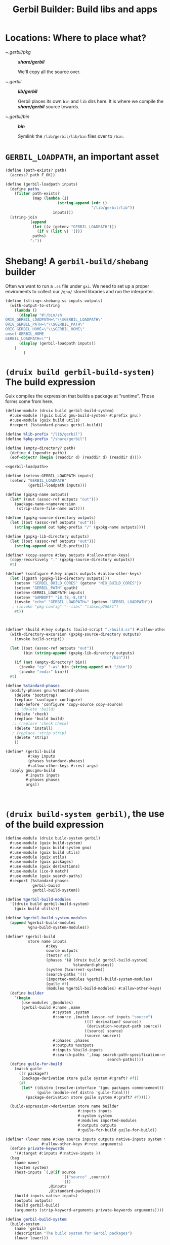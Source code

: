 #+TITLE: Gerbil Builder: Build libs and apps


* Locations: Where to place what?

- ~/.gerbil/pkg/ :: */share/gerbil/*

   We'll copy all the source over.

- ~/.gerbil/ :: */lib/gerbil/*

  Gerbil places its own ~bin~ and ~lib~ dirs here.
  It is where we compile the */share/gerbil/* source towards.

- ~/.gerbil/bin/ :: */bin/*

  Symlink the ~/lib/gerbil/lib/bin~ files over to ~/bin~.


* ~GERBIL_LOADPATH~, an important asset

#+begin_src scheme :noweb-ref gerbil-loadpath
(define (path-exists? path)
  (access? path F_OK))

(define (gerbil-loadpath inputs)
  (define paths
    (filter path-exists?
            (map (lambda (i)
                       (string-append (cdr i)
                                      "/lib/gerbil/lib"))
                     inputs)))
  (string-join
           (append
            (let ((v (getenv "GERBIL_LOADPATH")))
              (if v (list v) '()))
            paths)
           ":"))
#+end_src

* Shebang! A ~gerbil-build/shebang~ builder

Often we want to run a ~.ss~ file under ~gxi~. We need to set up a proper
enviroments to collect our ~/gnu/~ stored libraries and run the interpreter.

#+begin_src scheme
(define (string<-shebang ss inputs outputs)
  (with-output-to-string
    (lambda ()
      (display "#!/bin/sh
ORIG_GERBIL_LOADPATH=\"\\$GERBIL_LOADPATH\"
ORIG_GERBIL_PATH=\"\\$GERBIL_PATH\"
ORIG_GERBIL_HOME=\"\\$GERBIL_HOME\"
unset GERBIL_HOME
GERBIL_LOADPATH=\"")
      (display (gerbil-loadpath inputs))
    )
        )
#+end_src



* ~(druix build gerbil-build-system)~ The build expression

Guix compiles the expression that builds a package at "runtime". Those forms
come from here.

#+begin_src scheme :tangle "../../druix/build/gerbil-build-system.scm" :noweb yes
(define-module (druix build gerbil-build-system)
  #:use-module ((guix build gnu-build-system) #:prefix gnu:)
  #:use-module (guix build utils)
  #:export (%standard-phases gerbil-build))

(define %lib-prefix "/lib/gerbil")
(define %pkg-prefix "/share/gerbil")

(define (empty-directory? path)
  (define d (opendir path))
  (eof-object? (begin (readdir d) (readdir d) (readdir d))))

<<gerbil-loadpath>>

(define (setenv-GERBIL_LOADPATH inputs)
  (setenv "GERBIL_LOADPATH"
          (gerbil-loadpath inputs)))

(define (gxpkg-name outputs)
  (let* ((out (assoc-ref outputs "out")))
    (package-name->name+version
     (strip-store-file-name out))))

(define (gxpkg-source-directory outputs)
  (let ((out (assoc-ref outputs "out")))
    (string-append out %pkg-prefix "/" (gxpkg-name outputs))))

(define (gxpkg-lib-directory outputs)
  (let ((out (assoc-ref outputs "out")))
    (string-append out %lib-prefix)))

(define* (copy-source #:key outputs #:allow-other-keys)
  (copy-recursively "." (gxpkg-source-directory outputs))
  #t)

(define* (configure #:key inputs outputs #:allow-other-keys)
  (let ((gpath (gxpkg-lib-directory outputs)))
    (setenv "GERBIL_BUILD_CORES" (getenv "NIX_BUILD_CORES"))
    (setenv "GERBIL_PATH" gpath)
    (setenv-GERBIL_LOADPATH inputs)
    (setenv "GAMBOPT" "i8,f8,-8,t8")
    (invoke "echo" "GERBIL_LOADPATH=" (getenv "GERBIL_LOADPATH"))
   ; (invoke "pkg-config" "--libs" "libsecp256k1")
    #t))



(define* (build #:key outputs (build-script "./build.ss") #:allow-other-keys)
  (with-directory-excursion (gxpkg-source-directory outputs)
    (invoke build-script))

  (let ((out (assoc-ref outputs "out"))
        (bin (string-append (gxpkg-lib-directory outputs)
                                              "/bin")))
    (if (not (empty-directory? bin))
      (invoke "cp" "-as" bin (string-append out "/bin"))
      (invoke "rmdir" bin)))
  #t)

(define %standard-phases
  (modify-phases gnu:%standard-phases
    (delete 'bootstrap)
    (replace 'configure configure)
    (add-before 'configure 'copy-source copy-source)
    ;; (delete 'build)
    (delete 'check)
    (replace 'build build)
   ;; (replace 'check check)
    (delete 'install)
   ; (replace 'strip strip)
    (delete 'strip)
    ))

(define* (gerbil-build
          #:key inputs
          (phases %standard-phases)
          #:allow-other-keys #:rest args)
  (apply gnu:gnu-build
         #:inputs inputs
         #:phases phases
         args))



#+end_src

* ~(druix build-system gerbil)~, the use of the build expression

#+begin_src scheme :tangle "../../druix/build-system/gerbil.scm"
(define-module (druix build-system gerbil)
  #:use-module (guix build-system)
  #:use-module (guix build-system gnu)
  #:use-module (guix build utils)
  #:use-module (guix utils)
  #:use-module (guix packages)
  #:use-module (guix derivations)
  #:use-module (ice-9 match)
  #:use-module (guix search-paths)
  #:export (%standard-phases
            gerbil-build
            gerbil-build-system))

(define %gerbil-build-modules
  '((druix build gerbil-build-system)
    (guix build utils)))

(define %gerbil-build-system-modules
  (append %gerbil-build-modules
          %gnu-build-system-modules))

(define* (gerbil-build
          store name inputs
                  #:key
                  source outputs
                  (tests? #t)
                  (phases '(@ (druix build gerbil-build-system)
                              %standard-phases))
                  (system (%current-system))
                  (search-paths '())
                  (imported-modules %gerbil-build-system-modules)
                  (guile #f)
                  (modules %gerbil-build-modules) #:allow-other-keys)
  (define builder
    `(begin
       (use-modules ,@modules)
       (gerbil-build #:name ,name
                     #:system ,system
                     #:source ,(match (assoc-ref inputs "source")
                                   (((? derivation? source))
                                    (derivation->output-path source))
                                   ((source) source)
                                   (source source))
                     #:phases ,phases
                     #:outputs %outputs
                     #:inputs %build-inputs
                     #:search-paths ',(map search-path-specification->sexp
                                             search-paths))))
  (define guile-for-build
    (match guile
      ((? package?)
       (package-derivation store guile system #:graft? #f))
      (#f
       (let* ((distro (resolve-interface '(gnu packages commencement)))
              (guile (module-ref distro 'guile-final)))
         (package-derivation store guile system #:graft? #f)))))

  (build-expression->derivation store name builder
                                #:inputs inputs
                                #:system system
                                #:modules imported-modules
                                #:outputs outputs
                                #:guile-for-build guile-for-build))

(define* (lower name #:key source inputs outputs native-inputs system target
                #:allow-other-keys #:rest arguments)
  (define private-keywords
    '(#:target #:inputs #:native-inputs ))
  (bag
    (name name)
    (system system)
    (host-inputs `(,@(if source
                         `(("source" ,source))
                         '())
                   ,@inputs
                   ,@(standard-packages)))
    (build-inputs native-inputs)
    (outputs outputs)
    (build gerbil-build)
    (arguments (strip-keyword-arguments private-keywords arguments))))

(define gerbil-build-system
  (build-system
    (name 'gerbil)
    (description "The build system for Gerbil packages")
    (lower lower)))


#+end_src
